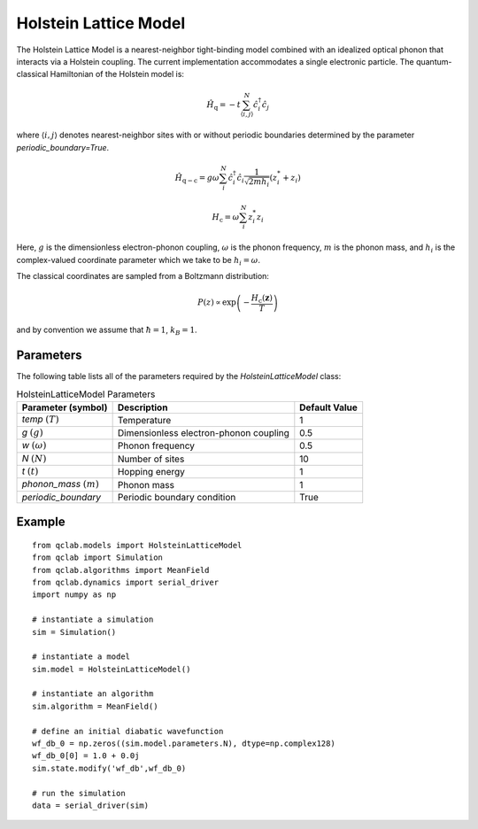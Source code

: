 .. _holstein_model:

Holstein Lattice Model
~~~~~~~~~~~~~~~~~~~~~~

The Holstein Lattice Model is a nearest-neighbor tight-binding model combined with an idealized optical phonon that interacts via a 
Holstein coupling. The current implementation accommodates a single electronic particle. The quantum-classical Hamiltonian of the Holstein model is:

.. math::
    
    \hat{H}_{\mathrm{q}} = -t\sum_{\langle i,j\rangle}^{N}\hat{c}^{\dagger}_{i}\hat{c}_{j}

where :math:`\langle i,j\rangle` denotes nearest-neighbor sites with or without periodic boundaries determined by the parameter `periodic_boundary=True`.

.. math::

    \hat{H}_{\mathrm{q-c}} = g\omega\sum_{i}^{N} \hat{c}^{\dagger}_{i}\hat{c}_{i} \frac{1}{\sqrt{2mh_{i}}} \left(z^{*}_{i} + z_{i}\right)

.. math::

    H_{\mathrm{c}} = \omega \sum_{i}^{N} z^{*}_{i} z_{i}

Here, :math:`g` is the dimensionless electron-phonon coupling, :math:`\omega` is the phonon frequency, :math:`m` is the phonon mass, and :math:`h_{i}` is 
the complex-valued coordinate parameter which we take to be :math:`h_{i} = \omega`. 

The classical coordinates are sampled from a Boltzmann distribution:

.. math::

    P(z) \propto \exp\left(-\frac{H_{\mathrm{c}}(\boldsymbol{z})}{T}\right)

and by convention we assume that :math:`\hbar = 1`, :math:`k_{B} = 1`.

Parameters
----------

The following table lists all of the parameters required by the `HolsteinLatticeModel` class:

.. list-table:: HolsteinLatticeModel Parameters
   :header-rows: 1

   * - Parameter (symbol)
     - Description
     - Default Value
   * - `temp` :math:`(T)`
     - Temperature
     - 1
   * - `g` :math:`(g)`
     - Dimensionless electron-phonon coupling
     - 0.5
   * - `w` :math:`(\omega)`
     - Phonon frequency
     - 0.5
   * - `N` :math:`(N)`
     - Number of sites
     - 10
   * - `t` :math:`(t)`
     - Hopping energy
     - 1
   * - `phonon_mass` :math:`(m)`
     - Phonon mass
     - 1
   * - `periodic_boundary`
     - Periodic boundary condition
     - True

     
Example
-------

::

    from qclab.models import HolsteinLatticeModel
    from qclab import Simulation
    from qclab.algorithms import MeanField
    from qclab.dynamics import serial_driver
    import numpy as np

    # instantiate a simulation
    sim = Simulation()

    # instantiate a model 
    sim.model = HolsteinLatticeModel()

    # instantiate an algorithm 
    sim.algorithm = MeanField()

    # define an initial diabatic wavefunction 
    wf_db_0 = np.zeros((sim.model.parameters.N), dtype=np.complex128)
    wf_db_0[0] = 1.0 + 0.0j
    sim.state.modify('wf_db',wf_db_0)

    # run the simulation
    data = serial_driver(sim)